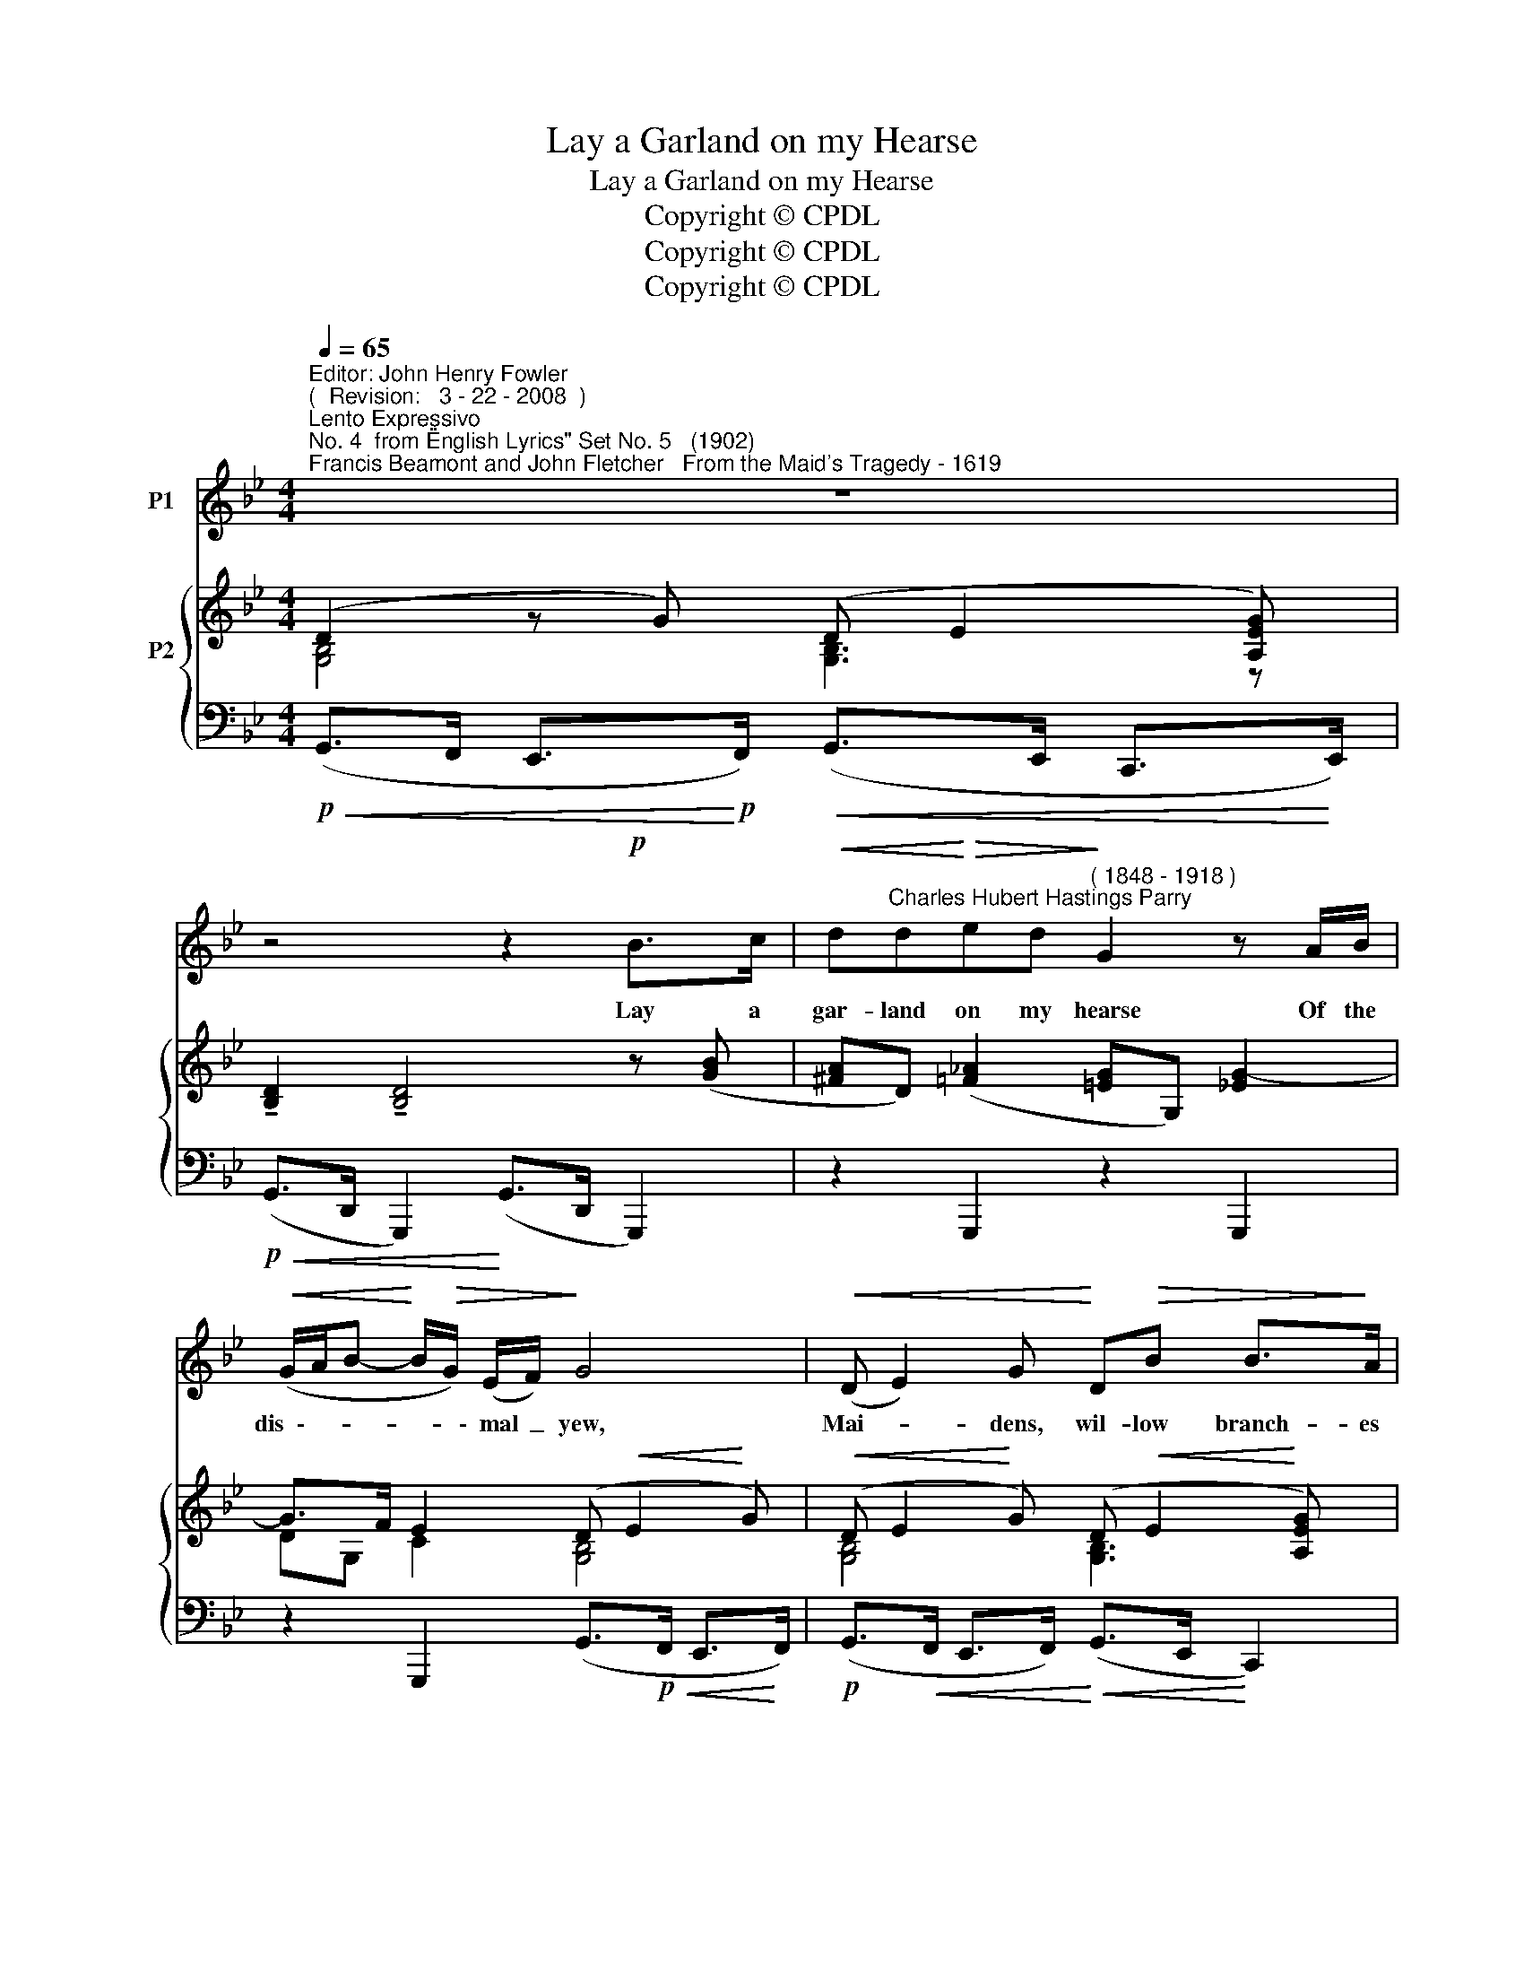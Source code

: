 X:1
T:Lay a Garland on my Hearse
T:Lay a Garland on my Hearse
T:Copyright © CPDL 
T:Copyright © CPDL 
T:Copyright © CPDL 
Z:Copyright © CPDL
%%score 1 { ( 2 3 ) ( 4 5 ) }
L:1/8
Q:1/4=65
M:4/4
K:Gmin
V:1 treble nm="P1"
V:2 treble nm="P2" snm=" "
V:3 treble 
V:4 bass nm=" " snm=" "
V:5 bass 
V:1
"^Editor: John Henry Fowler""^(  Revision:   3 - 22 - 2008  )""^Lento Expressivo""^No. 4  from \"English Lyrics\" Set No. 5   (1902)""^Francis Beamont and John Fletcher   From the Maid's Tragedy - 1619" z8 | %1
w: |
 z4 z2!p! B>c |!<(! d"^Charles Hubert Hastings Parry"d!<)!!>(!ed!>)!"^( 1848 - 1918 )" G2 z A/B/ | %3
w: Lay a|gar- land on my hearse Of the|
!<(! (G/A/B-!<)! B/!>(!G/) (E/F/)!>)! G4 |!<(! (D E2) G!<)! D!>(!B B>!>)!A | %5
w: dis~~\-- * * * * \-~~mal _ yew,|Mai- * dens, wil- low branch- es|
"^cresc." D4!<(! GB e>!<)!e | d6 z2 | z!f! B D!<(! z/ d/!<)! =e4- | %8
w: bear, Say, I di- ed|true.|My love was false,|
 e4 z3/2!f!"^rit."!<(! c/ d!<)!c |!ff! f2 dB!>(! F3 E!>)! | D3 z z4 | z4 z2 z!p! G | %12
w: _ but I was|firm From the hour of|birth.|Up-|
!<(! dd!<)!e!>(!d d!>)!G z G |!<(! (G/A/B-!<)!!>(! B/G/E/F/!>)! G)D z2 ||[M:2/4]!pp! z D2 D | %15
w: \-~on my bur- ied bo- dy lie|Light~\-- * * * * * * * \-~~ly,|gen- tle,|
[M:4/4] D8 | z8 | z8 | z8 | z8 |] %20
w: earth~!|||||
V:2
 (D2 z G) (D E2 [A,EG]) | !tenuto![B,D]2 !tenuto![B,D]4 z ([GB] | %2
 [^FA]D) ([=F_A]2 [=EG]G,) [_EG-]2 | G>F E2 (D!<(! E2!<)! G) | %4
!<(! (D E2!<)! G) (D!<(! E2!<)! [A,EG]) | x4!<(! (D E2!<)! [A,EG]) | (D G2 B) (D G2 [DGB]) | %7
 [^Gd]2 z2 z (!>![A^c]2 !>![G=B]) | z (!>![^CA^c]2 !>![=B,^G=B]) z (!>![A=c]2 !>![=G_B]) | %9
 ([df]2 d)B z ([FA]2 E) | z ([B,D]2 [A,C]) z [F,B,D] z (!>![^F,A,D-] | D E2 G) [G,B,D]2 z [GB-] | %12
 [^FA]D ([=F_A]2 [=EG]).G, ([_EG]2 | [DF]).G, ([CE]2 [B,D]).G, z[K:bass] [G,C] ||[M:2/4] D4 | %15
[M:4/4][K:treble] (D E2 !>!G-) (G/A/F/G/ AD-) | (D E2 G-) (G/A/F/G/!<(! A)!<)!D | %17
 (de) (B>c) (de) (B>c) | ([DGd]2 [GBe]2 [B,FB]2) [CEG]2 | !fermata![B,Bd]8 |] %20
V:3
 [G,B,]4 [G,B,]3 z | x8 | x8 | DG, C2 [G,B,]4 | [G,B,]4 [G,B,]3 x | [B,D]4 [G,B,]3 x | B,4 B,3 z | %7
 D2 x2 x ^C !>!=F2 | x =E !>!=F2 x =C !>!E2 | F2 BD x G, A,2 | x F, _G,2 x4 | [G,B,]4 x4 | x8 | %13
 x7[K:bass] x ||[M:2/4] (A,3 C) |[M:4/4][K:treble] [G,B,]2 _B,2 C3 x | (B,2 _B,2) !>!C3 x | %17
 B2 G2 GB GF/E/ | x8 | x8 |] %20
V:4
!p!!<(! (G,,>F,, E,,>!<)!!p!F,,)!<(! (G,,>E,, C,,>!<)!E,,) | %1
!p!!<(! (G,,>D,, G,,,2)!<)! (G,,>D,, G,,,2) | z2 G,,,2 z2 G,,,2 | %3
 z2 G,,,2 (G,,>!p!!<(!F,, E,,>!<)!F,,) |!p! (G,,>!<(!F,, E,,>F,,)!<)!!<(! (G,,>E,,!<)! C,,2) | %5
"^cresc." (G,,>D,, G,,,2)!<(! (G,,>E,,!<)! C,,2) | %6
 (G,,>"^cresc."D,, G,,,>D,,) (G,,>D,, G,,,>!f![G,B,]) | %7
 !>![B,,D,B,]2 z2!f! ([A,,,A,,]2 !>![D,,D,]2) | %8
 ([A,,,A,,]2 !>![D,,D,]2)"^rit." ([A,,,A,,]2 [=C,,=C,]2) |!ff! z [F,D]3"^dim." [F,,F,]2 z2 | %10
!p! (B,,>_G,, E,,2)"^rit." (B,,>B,,, D,,2) | %11
!p! !tenuto!G,,>"^a  tempo".F,, !tenuto!E,,>.F,, !tenuto!G,,>.D,,!p! .G,,,2 | %12
!<(! (G,,>D,, G,,,2) (G,,>!<)!"^dim.  sempre"D,, G,,,2) | %13
!<(! (G,,>D,, G,,,2)!<)! (G,,>D,, G,,,)E, ||[M:2/4]!pp! (G,2 ^F,2) | %15
[M:4/4]!p! x2!<(! z2!<)! (A,>G, F,C) |"^dim.  sempre"!p! x2 z2 (A,>G, F,C) | %17
!<(! (B,G,)!<)! (ED/C/)!>(! B,G, E,D,/!>)!C,/ |"^dim." (B,,G,,) z (E,, D,,)B,,, z C,, | %19
 !fermata![G,,,D,,]8 |] %20
V:5
 x8 | x8 | x8 | x8 | x8 | x8 | x8 | x8 | x8 | [F,,,F,,]2 x2 x4 | x8 | x8 | x8 | x8 ||[M:2/4] D,4 | %15
[M:4/4] [G,,,D,,]2 x2 [G,,D,]2 z2 | [G,,,D,,]2 x2 [G,,D,]2 z2 | x8 | x8 | x8 |] %20

